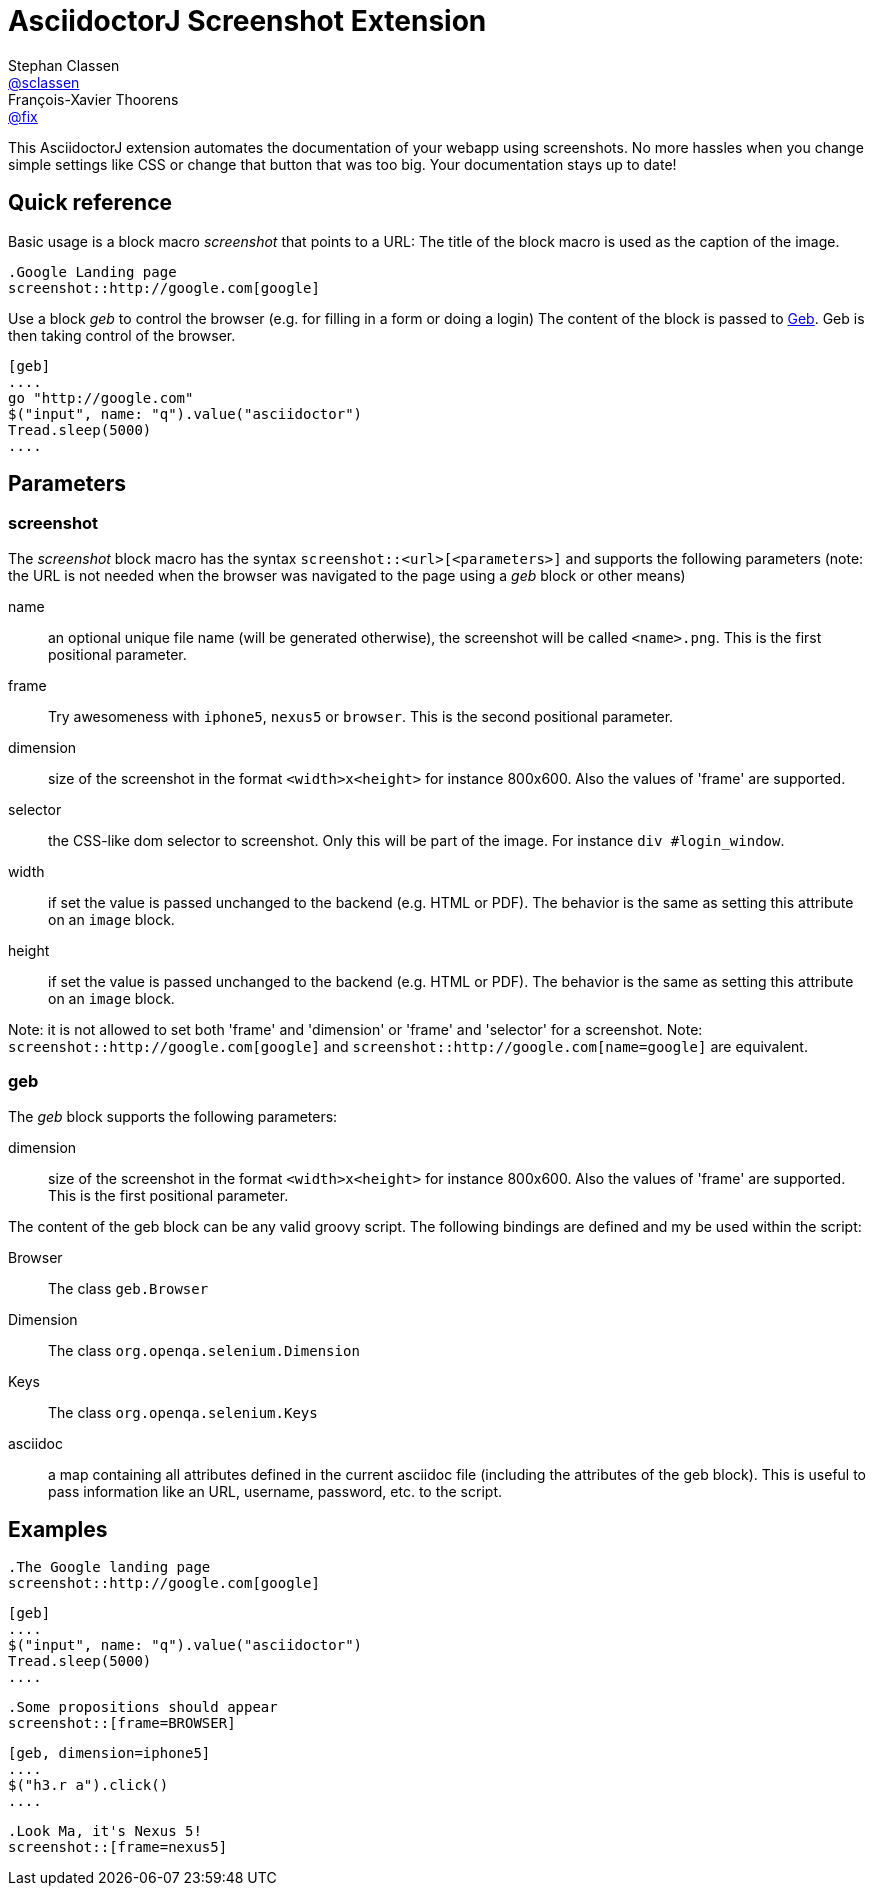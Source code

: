 = AsciidoctorJ Screenshot Extension
Stephan Classen <https://github.com/sclassen[@sclassen]>; François-Xavier Thoorens <https://github.com/fix[@fix]>

This AsciidoctorJ extension automates the documentation of your webapp using screenshots.
No more hassles when you change simple settings like CSS or change that button that was too big.
Your documentation stays up to date!

== Quick reference

Basic usage is a block macro _screenshot_ that points to a URL:
The title of the block macro is used as the caption of the image.

```
.Google Landing page
screenshot::http://google.com[google]
```

Use a block _geb_ to control the browser (e.g. for filling in a form or doing a login)
The content of the block is passed to http://www.gebish.org/[Geb]. Geb is then taking control of the browser.

```
[geb]
....
go "http://google.com"
$("input", name: "q").value("asciidoctor")
Tread.sleep(5000)
....
```
== Parameters

=== screenshot

The _screenshot_ block macro has the syntax `screenshot::<url>[<parameters>]` and supports the following parameters
(note: the URL is not needed when the browser was navigated to the page using a _geb_ block or other means)

name:: an optional unique file name (will be generated otherwise), the screenshot will be called `<name>.png`. This is the first positional parameter.
frame:: Try awesomeness with `iphone5`, `nexus5` or `browser`. This is the second positional parameter.
dimension:: size of the screenshot in the format `<width>x<height>` for instance 800x600. Also the values of 'frame' are supported.
selector:: the CSS-like dom selector to screenshot. Only this will be part of the image. For instance `div #login_window`.
width:: if set the value is passed unchanged to the backend (e.g. HTML or PDF). The behavior is the same as setting this attribute on an `image` block.
height:: if set the value is passed unchanged to the backend (e.g. HTML or PDF). The behavior is the same as setting this attribute on an `image` block.

Note: it is not allowed to set both 'frame' and 'dimension' or 'frame' and 'selector' for a screenshot.
Note: `screenshot::http://google.com[google]` and `screenshot::http://google.com[name=google]` are equivalent.

=== geb

The _geb_ block supports the following parameters:

dimension:: size of the screenshot in the format `<width>x<height>` for instance 800x600. Also the values of 'frame' are supported. This is the first positional parameter.

The content of the geb block can be any valid groovy script. The following bindings are defined and my be used within the script:

Browser:: The class `geb.Browser`
Dimension:: The class `org.openqa.selenium.Dimension`
Keys:: The class `org.openqa.selenium.Keys`
asciidoc:: a map containing all attributes defined in the current asciidoc file (including the attributes of the geb block). This is useful to pass information like an URL, username, password, etc. to the script.

== Examples

```
.The Google landing page
screenshot::http://google.com[google]
```

```
[geb]
....
$("input", name: "q").value("asciidoctor")
Tread.sleep(5000)
....
```

```
.Some propositions should appear
screenshot::[frame=BROWSER]
```

```
[geb, dimension=iphone5]
....
$("h3.r a").click()
....
```

```
.Look Ma, it's Nexus 5!
screenshot::[frame=nexus5]
```
